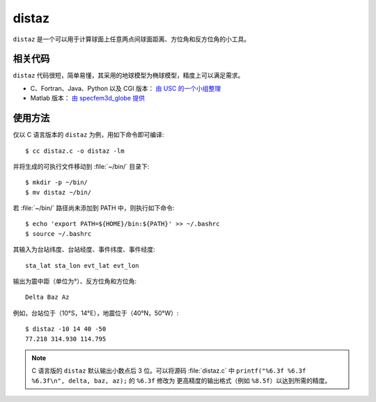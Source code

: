 distaz
======

``distaz`` 是一个可以用于计算球面上任意两点间球面距离、方位角和反方位角的小工具。

相关代码
--------

``distaz`` 代码很短，简单易懂，其采用的地球模型为椭球模型，精度上可以满足需求。

-  C、Fortran、Java、Python 以及 CGI 版本： `由 USC 的一个小组整理 <http://www.seis.sc.edu/software/distaz/>`__
-  Matlab 版本： `由 specfem3d_globe 提供 <https://github.com/geodynamics/specfem3d_globe/blob/master/utils/Visualization/VTK_ParaView/matlab/distaz.m>`__

使用方法
--------

仅以 C 语言版本的 ``distaz`` 为例，用如下命令即可编译::

    $ cc distaz.c -o distaz -lm

并将生成的可执行文件移动到 :file:`~/bin/` 目录下::

    $ mkdir -p ~/bin/
    $ mv distaz ~/bin/

若 :file:`~/bin/` 路径尚未添加到 PATH 中，则执行如下命令::

     $ echo 'export PATH=${HOME}/bin:${PATH}' >> ~/.bashrc
     $ source ~/.bashrc

其输入为台站纬度、台站经度、事件纬度、事件经度::

    sta_lat sta_lon evt_lat evt_lon

输出为震中距（单位为°）、反方位角和方位角::

    Delta Baz Az

例如，台站位于（10°S，14°E），地震位于（40°N，50°W）::

   $ distaz -10 14 40 -50
   77.218 314.930 114.795

.. note::

   C 语言版的 ``distaz`` 默认输出小数点后 3 位。可以将源码 :file:`distaz.c` 中
   ``printf("%6.3f %6.3f %6.3f\n", delta, baz, az);`` 的 ``%6.3f`` 修改为
   更高精度的输出格式（例如 ``%8.5f``\ ）以达到所需的精度。
